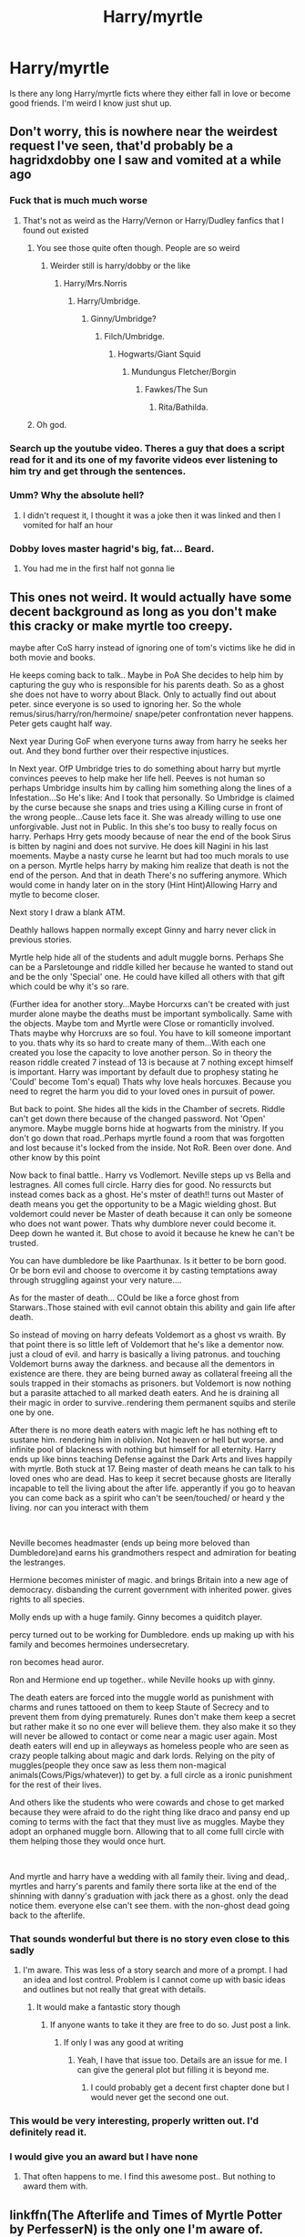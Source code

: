 #+TITLE: Harry/myrtle

* Harry/myrtle
:PROPERTIES:
:Author: HEROTYTY13
:Score: 25
:DateUnix: 1618406571.0
:DateShort: 2021-Apr-14
:FlairText: Request
:END:
Is there any long Harry/myrtle ficts where they either fall in love or become good friends. I'm weird I know just shut up.


** Don't worry, this is nowhere near the weirdest request I've seen, that'd probably be a hagridxdobby one I saw and vomited at a while ago
:PROPERTIES:
:Author: PotatoBro42069
:Score: 25
:DateUnix: 1618410559.0
:DateShort: 2021-Apr-14
:END:

*** Fuck that is much much worse
:PROPERTIES:
:Author: HEROTYTY13
:Score: 10
:DateUnix: 1618410824.0
:DateShort: 2021-Apr-14
:END:

**** That's not as weird as the Harry/Vernon or Harry/Dudley fanfics that I found out existed
:PROPERTIES:
:Author: AntisocialNyx
:Score: 14
:DateUnix: 1618411520.0
:DateShort: 2021-Apr-14
:END:

***** You see those quite often though. People are so weird
:PROPERTIES:
:Author: HEROTYTY13
:Score: 5
:DateUnix: 1618411593.0
:DateShort: 2021-Apr-14
:END:

****** Weirder still is harry/dobby or the like
:PROPERTIES:
:Author: AntisocialNyx
:Score: 10
:DateUnix: 1618411941.0
:DateShort: 2021-Apr-14
:END:

******* Harry/Mrs.Norris
:PROPERTIES:
:Author: bkunimakki1
:Score: 4
:DateUnix: 1618426250.0
:DateShort: 2021-Apr-14
:END:

******** Harry/Umbridge.
:PROPERTIES:
:Author: Daemon_Sultan
:Score: 2
:DateUnix: 1618429604.0
:DateShort: 2021-Apr-15
:END:

********* Ginny/Umbridge?
:PROPERTIES:
:Author: LSMediator
:Score: 1
:DateUnix: 1618438699.0
:DateShort: 2021-Apr-15
:END:

********** Filch/Umbridge.
:PROPERTIES:
:Author: Daemon_Sultan
:Score: 0
:DateUnix: 1618450509.0
:DateShort: 2021-Apr-15
:END:

*********** Hogwarts/Giant Squid
:PROPERTIES:
:Author: nuvan
:Score: 2
:DateUnix: 1618451487.0
:DateShort: 2021-Apr-15
:END:

************ Mundungus Fletcher/Borgin
:PROPERTIES:
:Author: Daemon_Sultan
:Score: 1
:DateUnix: 1618451533.0
:DateShort: 2021-Apr-15
:END:

************* Fawkes/The Sun
:PROPERTIES:
:Author: PotatoBro42069
:Score: 2
:DateUnix: 1618453365.0
:DateShort: 2021-Apr-15
:END:

************** Rita/Bathilda.
:PROPERTIES:
:Author: Daemon_Sultan
:Score: 1
:DateUnix: 1618453569.0
:DateShort: 2021-Apr-15
:END:


***** Oh god.
:PROPERTIES:
:Author: Digitiss
:Score: 1
:DateUnix: 1618487144.0
:DateShort: 2021-Apr-15
:END:


*** Search up the youtube video. Theres a guy that does a script read for it and its one of my favorite videos ever listening to him try and get through the sentences.
:PROPERTIES:
:Author: BananaManV5
:Score: 2
:DateUnix: 1618453008.0
:DateShort: 2021-Apr-15
:END:


*** Umm? Why the absolute hell?
:PROPERTIES:
:Author: Digitiss
:Score: 1
:DateUnix: 1618487105.0
:DateShort: 2021-Apr-15
:END:

**** I didn't request it, I thought it was a joke then it was linked and then I vomited for half an hour
:PROPERTIES:
:Author: PotatoBro42069
:Score: 1
:DateUnix: 1618508107.0
:DateShort: 2021-Apr-15
:END:


*** Dobby loves master hagrid's big, fat... Beard.
:PROPERTIES:
:Author: acelenny
:Score: 1
:DateUnix: 1618516839.0
:DateShort: 2021-Apr-16
:END:

**** You had me in the first half not gonna lie
:PROPERTIES:
:Author: PotatoBro42069
:Score: 1
:DateUnix: 1618518386.0
:DateShort: 2021-Apr-16
:END:


** This ones not weird. It would actually have some decent background as long as you don't make this cracky or make myrtle too creepy.

maybe after CoS harry instead of ignoring one of tom's victims like he did in both movie and books.

He keeps coming back to talk.. Maybe in PoA She decides to help him by capturing the guy who is responsible for his parents death. So as a ghost she does not have to worry about Black. Only to actually find out about peter. since everyone is so used to ignoring her. So the whole remus/sirus/harry/ron/hermoine/ snape/peter confrontation never happens. Peter gets caught half way.

Next year During GoF when everyone turns away from harry he seeks her out. And they bond further over their respective injustices.

In Next year. OfP Umbridge tries to do something about harry but myrtle convinces peeves to help make her life hell. Peeves is not human so perhaps Umbridge insults him by calling him something along the lines of a Infestation...So He's like: And I took that personally. So Umbridge is claimed by the curse because she snaps and tries using a Killing curse in front of the wrong people...Cause lets face it. She was already willing to use one unforgivable. Just not in Public. In this she's too busy to really focus on harry. Perhaps Hrry gets moody because of near the end of the book Sirus is bitten by nagini and does not survive. He does kill Nagini in his last moements. Maybe a nasty curse he learnt but had too much morals to use on a person. Myrtle helps harry by making him realize that death is not the end of the person. And that in death There's no suffering anymore. Which would come in handy later on in the story (Hint Hint)Allowing Harry and mytle to become closer.

Next story I draw a blank ATM.

Deathly hallows happen normally except Ginny and harry never click in previous stories.

Myrtle help hide all of the students and adult muggle borns. Perhaps She can be a Parsletounge and riddle killed her because he wanted to stand out and be the only 'Special' one. He could have killed all others with that gift which could be why it's so rare.

(Further idea for another story...Maybe Horcurxs can't be created with just murder alone maybe the deaths must be important symbolically. Same with the objects. Maybe tom and Myrtle were Close or romanticlly involved. Thats maybe why Horcruxs are so foul. You have to kill someone important to you. thats why its so hard to create many of them...With each one created you lose the capacity to love another person. So in theory the reason riddle created 7 instead of 13 is because at 7 nothing except himself is important. Harry was important by default due to prophesy stating he 'Could' become Tom's equal) Thats why love heals horcuxes. Because you need to regret the harm you did to your loved ones in pursuit of power.

But back to point. She hides all the kids in the Chamber of secrets. Riddle can't get down there because of the changed password. Not 'Open' anymore. Maybe muggle borns hide at hogwarts from the ministry. If you don't go down that road..Perhaps myrtle found a room that was forgotten and lost because it's locked from the inside. Not RoR. Been over done. And other know by this point

Now back to final battle.. Harry vs Vodlemort. Neville steps up vs Bella and lestragnes. All comes full circle. Harry dies for good. No ressurcts but instead comes back as a ghost. He's mster of death!! turns out Master of death means you get the opportunity to be a Magic wielding ghost. But voldemort could never be Master of death because it can only be someone who does not want power. Thats why dumblore never could become it. Deep down he wanted it. But chose to avoid it because he knew he can't be trusted.

You can have dumbledore be like Paarthunax. Is it better to be born good. Or be born evil and choose to overcome it by casting temptations away through struggling against your very nature....

As for the master of death... COuld be like a force ghost from Starwars..Those stained with evil cannot obtain this ability and gain life after death.

So instead of moving on harry defeats Voldemort as a ghost vs wraith. By that point there is so little left of Voldemort that he's like a dementor now. just a cloud of evil. and harry is basically a living patronus. and touching Voldemort burns away the darkness. and because all the dementors in existence are there. they are being burned away as collateral freeing all the souls trapped in their stomachs as prisoners. but Voldemort is now nothing but a parasite attached to all marked death eaters. And he is draining all their magic in order to survive..rendering them permanent squibs and sterile one by one.

After there is no more death eaters with magic left he has nothing eft to sustane him. rendering him in oblivion. Not heaven or hell but worse. and infinite pool of blackness with nothing but himself for all eternity. Harry ends up like binns teaching Defense against the Dark Arts and lives happily with myrtle. Both stuck at 17. Being master of death means he can talk to his loved ones who are dead. Has to keep it secret because ghosts are literally incapable to tell the living about the after life. apperantly if you go to heavan you can come back as a spirit who can't be seen/touched/ or heard y the living. nor can you interact with them

​

Neville becomes headmaster (ends up being more beloved than Dumbledore)and earns his grandmothers respect and admiration for beating the lestranges.

Hermione becomes minister of magic. and brings Britain into a new age of democracy. disbanding the current government with inherited power. gives rights to all species.

Molly ends up with a huge family. Ginny becomes a quiditch player.

percy turned out to be working for Dumbledore. ends up making up with his family and becomes hermoines undersecretary.

ron becomes head auror.

Ron and Hermione end up together.. while Neville hooks up with ginny.

The death eaters are forced into the muggle world as punishment with charms and runes tattooed on them to keep Staute of Secrecy and to prevent them from dying prematurely. Runes don't make them keep a secret but rather make it so no one ever will believe them. they also make it so they will never be allowed to contact or come near a magic user again. Most death eaters will end up in alleyways as homeless people who are seen as crazy people talking about magic and dark lords. Relying on the pity of muggles(people they once saw as less them non-magical animals(Cows/Pigs/whatever)) to get by. a full circle as a ironic punishment for the rest of their lives.

And others like the students who were cowards and chose to get marked because they were afraid to do the right thing like draco and pansy end up coming to terms with the fact that they must live as muggles. Maybe they adopt an orphaned muggle born. Allowing that to all come fulll circle with them helping those they would once hurt.

​

And myrtle and harry have a wedding with all family their. living and dead,. myrtles and harry's parents and family there sorta like at the end of the shinning with danny's graduation with jack there as a ghost. only the dead notice them. everyone else can't see them. with the non-ghost dead going back to the afterlife.
:PROPERTIES:
:Author: jk-alot
:Score: 16
:DateUnix: 1618416401.0
:DateShort: 2021-Apr-14
:END:

*** That sounds wonderful but there is no story even close to this sadly
:PROPERTIES:
:Author: HEROTYTY13
:Score: 3
:DateUnix: 1618416791.0
:DateShort: 2021-Apr-14
:END:

**** I'm aware. This was less of a story search and more of a prompt. I had an idea and lost control. Problem is I cannot come up with basic ideas and outlines but not really that great with details.
:PROPERTIES:
:Author: jk-alot
:Score: 5
:DateUnix: 1618416941.0
:DateShort: 2021-Apr-14
:END:

***** It would make a fantastic story though
:PROPERTIES:
:Author: HEROTYTY13
:Score: 2
:DateUnix: 1618416981.0
:DateShort: 2021-Apr-14
:END:

****** If anyone wants to take it they are free to do so. Just post a link.
:PROPERTIES:
:Author: jk-alot
:Score: 2
:DateUnix: 1618417114.0
:DateShort: 2021-Apr-14
:END:

******* If only I was any good at writing
:PROPERTIES:
:Author: HEROTYTY13
:Score: 2
:DateUnix: 1618417159.0
:DateShort: 2021-Apr-14
:END:

******** Yeah, I have that issue too. Details are an issue for me. I can give the general plot but filling it is beyond me.
:PROPERTIES:
:Author: jk-alot
:Score: 3
:DateUnix: 1618419737.0
:DateShort: 2021-Apr-14
:END:

********* I could probably get a decent first chapter done but I would never get the second one out.
:PROPERTIES:
:Author: HEROTYTY13
:Score: 2
:DateUnix: 1618419795.0
:DateShort: 2021-Apr-14
:END:


*** This would be very interesting, properly written out. I'd definitely read it.
:PROPERTIES:
:Author: NRNstephaniemorelli
:Score: 2
:DateUnix: 1618425381.0
:DateShort: 2021-Apr-14
:END:


*** I would give you an award but I have none
:PROPERTIES:
:Author: HELLOOOOOOooooot
:Score: 1
:DateUnix: 1618416983.0
:DateShort: 2021-Apr-14
:END:

**** That often happens to me. I find this awesome post.. But nothing to award them with.
:PROPERTIES:
:Author: jk-alot
:Score: 2
:DateUnix: 1618417078.0
:DateShort: 2021-Apr-14
:END:


** linkffn(The Afterlife and Times of Myrtle Potter by PerfesserN) is the only one I'm aware of.
:PROPERTIES:
:Author: TheLetterJ0
:Score: 4
:DateUnix: 1618427100.0
:DateShort: 2021-Apr-14
:END:

*** [[https://www.fanfiction.net/s/3535876/1/][*/The Afterlife and Times of Myrtle Potter/*]] by [[https://www.fanfiction.net/u/985954/PerfesserN][/PerfesserN/]]

#+begin_quote
  Myrtle becomes a casualty of war, she loses her afterlife and must live again. Just one small problem, Hermione will be wanting her body back!
#+end_quote

^{/Site/:} ^{fanfiction.net} ^{*|*} ^{/Category/:} ^{Harry} ^{Potter} ^{*|*} ^{/Rated/:} ^{Fiction} ^{M} ^{*|*} ^{/Chapters/:} ^{24} ^{*|*} ^{/Words/:} ^{79,551} ^{*|*} ^{/Reviews/:} ^{125} ^{*|*} ^{/Favs/:} ^{252} ^{*|*} ^{/Follows/:} ^{89} ^{*|*} ^{/Updated/:} ^{Sep} ^{22,} ^{2007} ^{*|*} ^{/Published/:} ^{May} ^{13,} ^{2007} ^{*|*} ^{/Status/:} ^{Complete} ^{*|*} ^{/id/:} ^{3535876} ^{*|*} ^{/Language/:} ^{English} ^{*|*} ^{/Genre/:} ^{Adventure/Romance} ^{*|*} ^{/Characters/:} ^{Myrtle,} ^{Harry} ^{P.} ^{*|*} ^{/Download/:} ^{[[http://www.ff2ebook.com/old/ffn-bot/index.php?id=3535876&source=ff&filetype=epub][EPUB]]} ^{or} ^{[[http://www.ff2ebook.com/old/ffn-bot/index.php?id=3535876&source=ff&filetype=mobi][MOBI]]}

--------------

*FanfictionBot*^{2.0.0-beta} | [[https://github.com/FanfictionBot/reddit-ffn-bot/wiki/Usage][Usage]] | [[https://www.reddit.com/message/compose?to=tusing][Contact]]
:PROPERTIES:
:Author: FanfictionBot
:Score: 2
:DateUnix: 1618427130.0
:DateShort: 2021-Apr-14
:END:


*** Thank you kindly
:PROPERTIES:
:Author: HEROTYTY13
:Score: 1
:DateUnix: 1618427606.0
:DateShort: 2021-Apr-14
:END:


** They become friends in linkffn(Potter Who and the Wossname's Thingummy by ForrestUUID).\\
[[https://www.fanfiction.net/s/8484470/1/Potter-Who-and-the-Wossname-s-Thingummy]]
:PROPERTIES:
:Author: millsmess2
:Score: 2
:DateUnix: 1618452720.0
:DateShort: 2021-Apr-15
:END:

*** [[https://www.fanfiction.net/s/8484470/1/][*/Potter Who and the Wossname's Thingummy/*]] by [[https://www.fanfiction.net/u/4228802/ForrestUUID][/ForrestUUID/]]

#+begin_quote
  No TARDIS, no screwdriver, and no memory --- on the plus side, an owl and a wand! May or may not be AU. "It's all in the mind, you know."
#+end_quote

^{/Site/:} ^{fanfiction.net} ^{*|*} ^{/Category/:} ^{Doctor} ^{Who} ^{+} ^{Harry} ^{Potter} ^{Crossover} ^{*|*} ^{/Rated/:} ^{Fiction} ^{K+} ^{*|*} ^{/Chapters/:} ^{40} ^{*|*} ^{/Words/:} ^{226,568} ^{*|*} ^{/Reviews/:} ^{840} ^{*|*} ^{/Favs/:} ^{1,506} ^{*|*} ^{/Follows/:} ^{1,522} ^{*|*} ^{/Updated/:} ^{Nov} ^{1,} ^{2019} ^{*|*} ^{/Published/:} ^{Aug} ^{31,} ^{2012} ^{*|*} ^{/id/:} ^{8484470} ^{*|*} ^{/Language/:} ^{English} ^{*|*} ^{/Genre/:} ^{Humor/Mystery} ^{*|*} ^{/Characters/:} ^{11th} ^{Doctor,} ^{Harry} ^{P.} ^{*|*} ^{/Download/:} ^{[[http://www.ff2ebook.com/old/ffn-bot/index.php?id=8484470&source=ff&filetype=epub][EPUB]]} ^{or} ^{[[http://www.ff2ebook.com/old/ffn-bot/index.php?id=8484470&source=ff&filetype=mobi][MOBI]]}

--------------

*FanfictionBot*^{2.0.0-beta} | [[https://github.com/FanfictionBot/reddit-ffn-bot/wiki/Usage][Usage]] | [[https://www.reddit.com/message/compose?to=tusing][Contact]]
:PROPERTIES:
:Author: FanfictionBot
:Score: 1
:DateUnix: 1618452743.0
:DateShort: 2021-Apr-15
:END:


*** Good friends or is she just a background character?
:PROPERTIES:
:Author: HEROTYTY13
:Score: 1
:DateUnix: 1618453232.0
:DateShort: 2021-Apr-15
:END:

**** You can get an idea for their level of interaction by skimming chapter 9 (where they meet) and chapter 10 (where they go on an adventure together).
:PROPERTIES:
:Author: millsmess2
:Score: 2
:DateUnix: 1618453597.0
:DateShort: 2021-Apr-15
:END:
